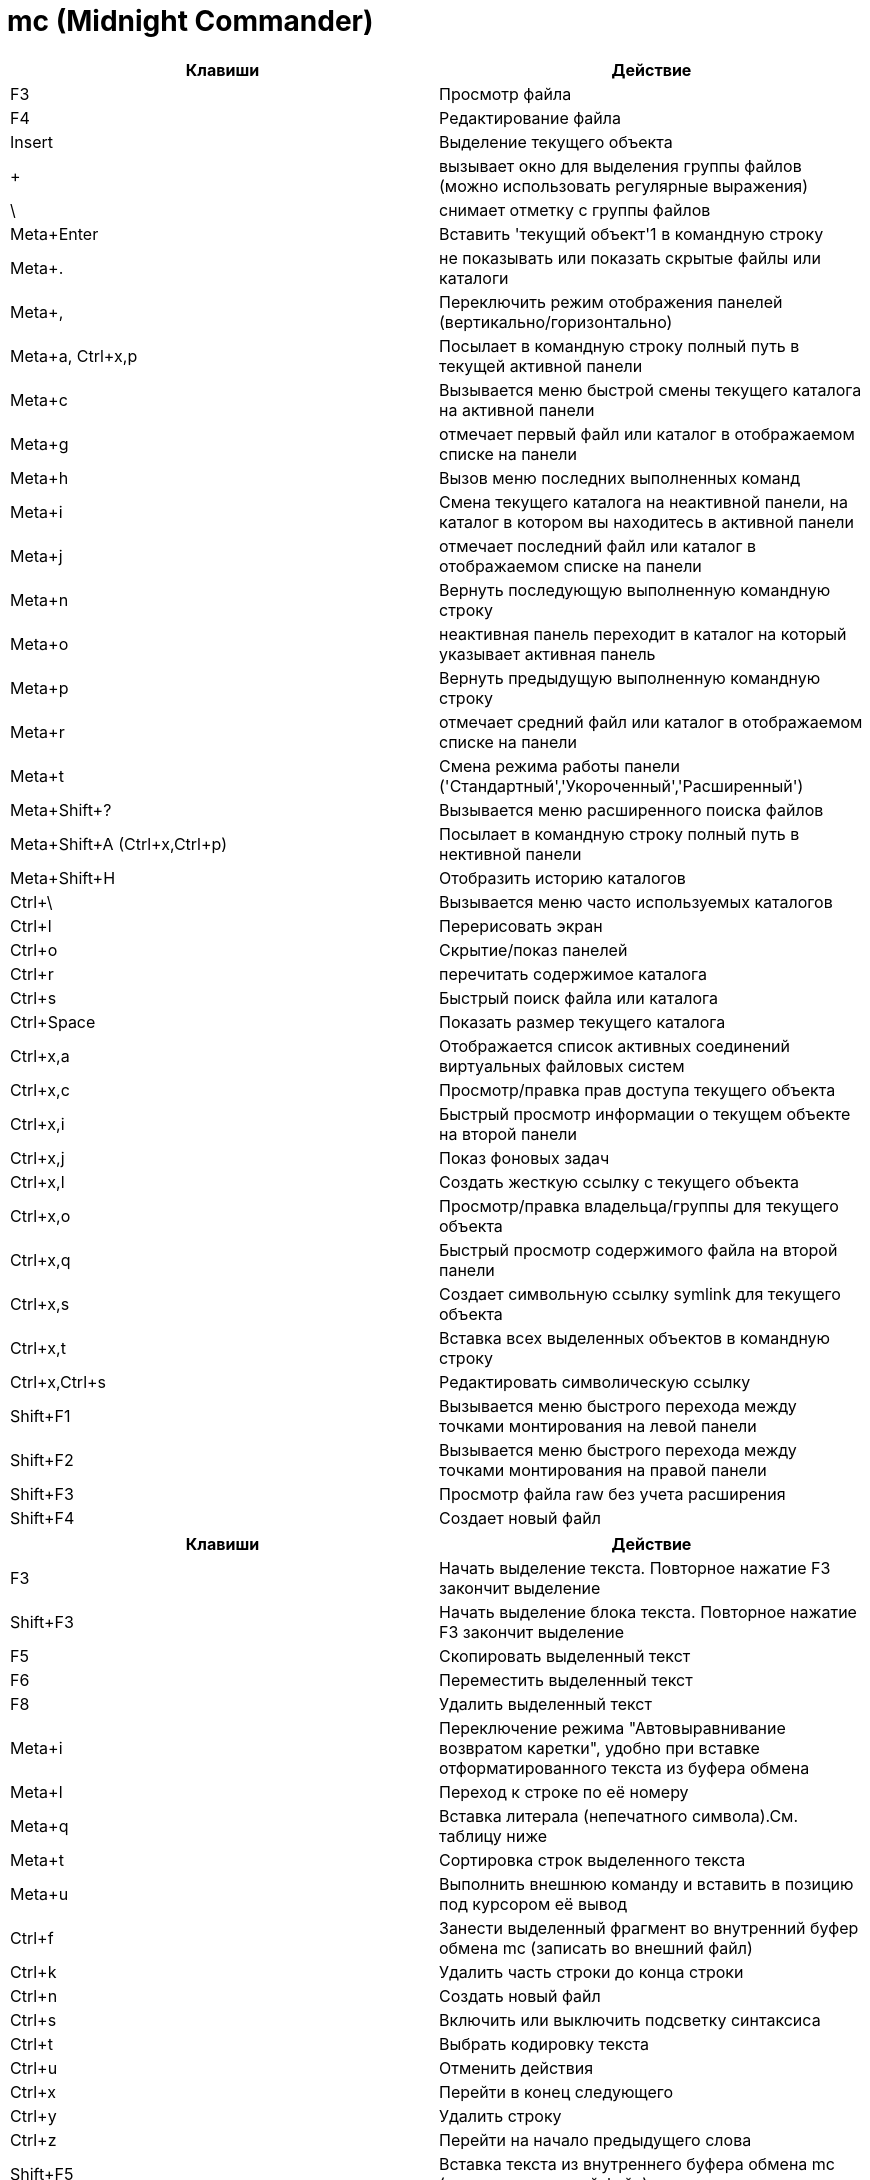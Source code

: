 = mc (Midnight Commander)

[options="header"]
|===
|Клавиши |Действие
|F3	|Просмотр файла
|F4	|Редактирование файла
|Insert	|Выделение текущего объекта
|+ |вызывает окно для выделения группы файлов (можно использовать регулярные выражения)
|\ |снимает отметку с группы файлов
|Meta+Enter	|Вставить 'текущий объект'1 в командную строку
|Meta+. |не показывать или показать скрытые файлы или каталоги
|Meta+, |Переключить режим отображения панелей (вертикально/горизонтально)
|Meta+a, Ctrl+x,p |Посылает в командную строку полный путь в текущей активной панели
|Meta+c |Вызывается меню быстрой смены текущего каталога на активной панели
|Meta+g |отмечает первый файл или каталог в отображаемом списке на панели
|Meta+h |Вызов меню последних выполненных команд
|Meta+i |Смена текущего каталога на неактивной панели, на каталог в котором вы находитесь в активной панели
|Meta+j |отмечает последний файл или каталог в отображаемом списке на панели
|Meta+n |Вернуть последующую выполненную командную строку
|Meta+o |неактивная панель переходит в каталог на который указывает активная панель
|Meta+p |Вернуть предыдущую выполненную командную строку
|Meta+r |отмечает средний файл или каталог в отображаемом списке на панели
|Meta+t |Смена режима работы панели ('Стандартный','Укороченный','Расширенный')
|Meta+Shift+? |Вызывается меню расширенного поиска файлов
|Meta+Shift+A (Ctrl+x,Ctrl+p) |Посылает в командную строку полный путь в нективной панели
|Meta+Shift+H |Отобразить историю каталогов
|Ctrl+\ |Вызывается меню часто используемых каталогов
|Ctrl+l |Перерисовать экран
|Ctrl+o |Скрытие/показ панелей
|Ctrl+r |перечитать содержимое каталога
|Ctrl+s |Быстрый поиск файла или каталога
|Ctrl+Space |Показать размер текущего каталога
|Ctrl+x,a |Отображается список активных соединений виртуальных файловых систем
|Ctrl+x,c |Просмотр/правка прав доступа текущего объекта
|Ctrl+x,i |Быстрый просмотр информации о текущем объекте на второй панели
|Ctrl+x,j |Показ фоновых задач
|Ctrl+x,l |Создать жесткую ссылку с текущего объекта
|Ctrl+x,o |Просмотр/правка владельца/группы для текущего объекта
|Ctrl+x,q |Быстрый просмотр содержимого файла на второй панели
|Ctrl+x,s |Создает символьную ссылку symlink для текущего объекта
|Ctrl+x,t |Вставка всех выделенных объектов в командную строку
|Ctrl+x,Ctrl+s |Редактировать символическую ссылку
|Shift+F1 |Вызывается меню быстрого перехода между точками монтирования на левой панели
|Shift+F2 |Вызывается меню быстрого перехода между точками монтирования на правой панели
|Shift+F3 |Просмотр файла raw без учета расширения
|Shift+F4 |Создает новый файл
|===

[options="header"]
|===
|Клавиши |Действие
|F3 |
Начать выделение текста. Повторное нажатие F3 закончит выделение
|Shift+F3 |
Начать выделение блока текста. Повторное нажатие F3 закончит выделение
|F5 |
Скопировать выделенный текст
|F6 |
Переместить выделенный текст
|F8 |
Удалить выделенный текст
|Meta+i |
Переключение режима "Автовыравнивание возвратом каретки", удобно при вставке отформатированного текста из буфера обмена
|Meta+l |
Переход к строке по её номеру
|Meta+q |
Вставка литерала (непечатного символа).См. таблицу ниже
|Meta+t |
Сортировка строк выделенного текста
|Meta+u |
Выполнить внешнюю команду и вставить в позицию под курсором её вывод
|Ctrl+f |
Занести выделенный фрагмент во внутренний буфер обмена mc (записать во внешний файл)
|Ctrl+k |
Удалить часть строки до конца строки
|Ctrl+n |
Создать новый файл
|Ctrl+s |
Включить или выключить подсветку синтаксиса
|Ctrl+t |
Выбрать кодировку текста
|Ctrl+u |
Отменить действия
|Ctrl+x |
Перейти в конец следующего
|Ctrl+y |
Удалить строку
|Ctrl+z |
Перейти на начало предыдущего слова
|Shift+F5 |
Вставка текста из внутреннего буфера обмена mc (прочитать внешний файл)
|Meta+Enter |
Диалог перехода к определению функции
|Meta+- |
Возврат после перехода к определению функции
|Meta++ |
Переход вперед к определению функции
|Meta+n |
Включение/отключение отображения номеров строк
|tab |
Отодвигает вправо выделенный текст, если выключена опция "Постоянные блоки"
|Meta-tab |
Отодвигает влево выделенный текст, если выключена опция "Постоянные блоки"
|Shift+Стрелки |
Выделение текста
|Meta+Стрелки |
Выделение вертикального блока
|Meta+Shift+- |
Переключение режима отображения табуляций и пробелов
|Meta+Shift++ |
Переключение режима "Автовыравнивание возвратом каретки"
|===
